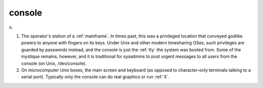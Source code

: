 .. _console:

============================================================
console
============================================================

n\.

1.
   The operator's station of a :ref:`mainframe`\.
   In times past, this was a privileged location that conveyed godlike powers to anyone with fingers on its keys.
   Under Unix and other modern timesharing OSes, such privileges are guarded by passwords instead, and the console is just the :ref:`tty` the system was booted from.
   Some of the mystique remains, however, and it is traditional for sysadmins to post urgent messages to all users from the console (on Unix, /dev/console).

2.
   On microcomputer Unix boxes, the main screen and keyboard (as opposed to character-only terminals talking to a serial port).
   Typically only the console can do real graphics or run :ref:`X`\.

